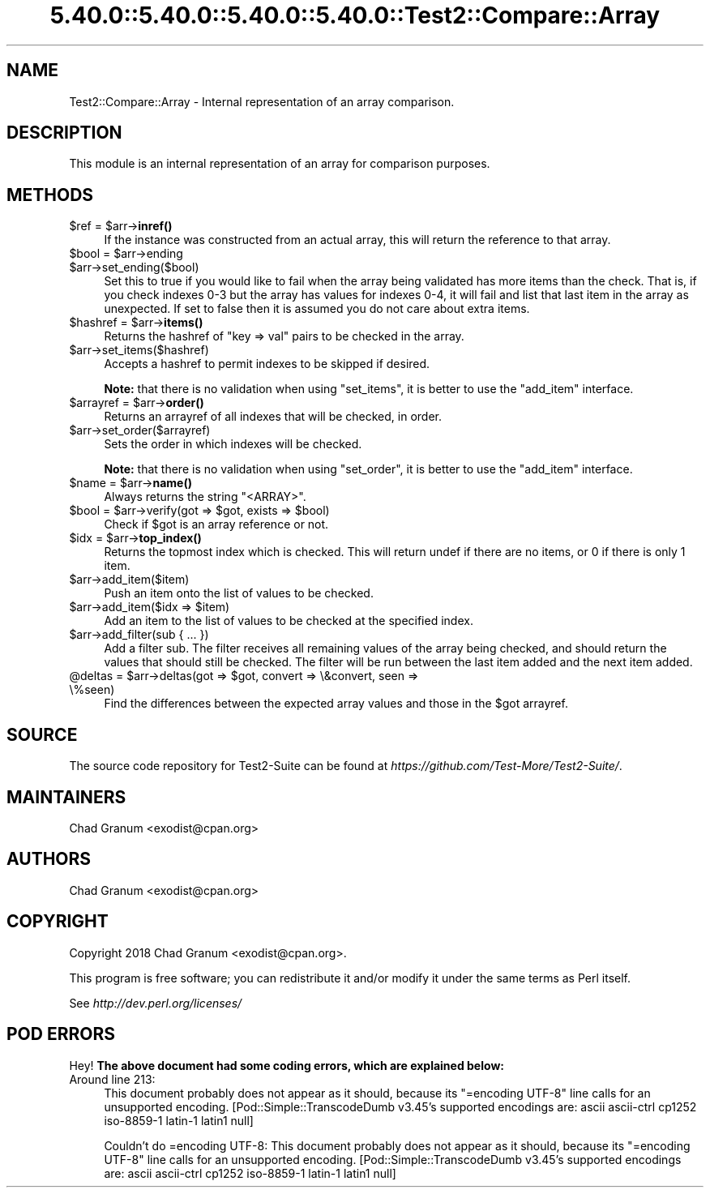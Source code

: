 .\" Automatically generated by Pod::Man 5.0102 (Pod::Simple 3.45)
.\"
.\" Standard preamble:
.\" ========================================================================
.de Sp \" Vertical space (when we can't use .PP)
.if t .sp .5v
.if n .sp
..
.de Vb \" Begin verbatim text
.ft CW
.nf
.ne \\$1
..
.de Ve \" End verbatim text
.ft R
.fi
..
.\" \*(C` and \*(C' are quotes in nroff, nothing in troff, for use with C<>.
.ie n \{\
.    ds C` ""
.    ds C' ""
'br\}
.el\{\
.    ds C`
.    ds C'
'br\}
.\"
.\" Escape single quotes in literal strings from groff's Unicode transform.
.ie \n(.g .ds Aq \(aq
.el       .ds Aq '
.\"
.\" If the F register is >0, we'll generate index entries on stderr for
.\" titles (.TH), headers (.SH), subsections (.SS), items (.Ip), and index
.\" entries marked with X<> in POD.  Of course, you'll have to process the
.\" output yourself in some meaningful fashion.
.\"
.\" Avoid warning from groff about undefined register 'F'.
.de IX
..
.nr rF 0
.if \n(.g .if rF .nr rF 1
.if (\n(rF:(\n(.g==0)) \{\
.    if \nF \{\
.        de IX
.        tm Index:\\$1\t\\n%\t"\\$2"
..
.        if !\nF==2 \{\
.            nr % 0
.            nr F 2
.        \}
.    \}
.\}
.rr rF
.\" ========================================================================
.\"
.IX Title "5.40.0::5.40.0::5.40.0::5.40.0::Test2::Compare::Array 3"
.TH 5.40.0::5.40.0::5.40.0::5.40.0::Test2::Compare::Array 3 2024-12-14 "perl v5.40.0" "Perl Programmers Reference Guide"
.\" For nroff, turn off justification.  Always turn off hyphenation; it makes
.\" way too many mistakes in technical documents.
.if n .ad l
.nh
.SH NAME
Test2::Compare::Array \- Internal representation of an array comparison.
.SH DESCRIPTION
.IX Header "DESCRIPTION"
This module is an internal representation of an array for comparison purposes.
.SH METHODS
.IX Header "METHODS"
.ie n .IP "$ref = $arr\->\fBinref()\fR" 4
.el .IP "\f(CW$ref\fR = \f(CW$arr\fR\->\fBinref()\fR" 4
.IX Item "$ref = $arr->inref()"
If the instance was constructed from an actual array, this will return the
reference to that array.
.ie n .IP "$bool = $arr\->ending" 4
.el .IP "\f(CW$bool\fR = \f(CW$arr\fR\->ending" 4
.IX Item "$bool = $arr->ending"
.PD 0
.ie n .IP $arr\->set_ending($bool) 4
.el .IP \f(CW$arr\fR\->set_ending($bool) 4
.IX Item "$arr->set_ending($bool)"
.PD
Set this to true if you would like to fail when the array being validated has
more items than the check. That is, if you check indexes 0\-3 but the array has
values for indexes 0\-4, it will fail and list that last item in the array as
unexpected. If set to false then it is assumed you do not care about extra
items.
.ie n .IP "$hashref = $arr\->\fBitems()\fR" 4
.el .IP "\f(CW$hashref\fR = \f(CW$arr\fR\->\fBitems()\fR" 4
.IX Item "$hashref = $arr->items()"
Returns the hashref of \f(CW\*(C`key => val\*(C'\fR pairs to be checked in the
array.
.ie n .IP $arr\->set_items($hashref) 4
.el .IP \f(CW$arr\fR\->set_items($hashref) 4
.IX Item "$arr->set_items($hashref)"
Accepts a hashref to permit indexes to be skipped if desired.
.Sp
\&\fBNote:\fR that there is no validation when using \f(CW\*(C`set_items\*(C'\fR, it is better to
use the \f(CW\*(C`add_item\*(C'\fR interface.
.ie n .IP "$arrayref = $arr\->\fBorder()\fR" 4
.el .IP "\f(CW$arrayref\fR = \f(CW$arr\fR\->\fBorder()\fR" 4
.IX Item "$arrayref = $arr->order()"
Returns an arrayref of all indexes that will be checked, in order.
.ie n .IP $arr\->set_order($arrayref) 4
.el .IP \f(CW$arr\fR\->set_order($arrayref) 4
.IX Item "$arr->set_order($arrayref)"
Sets the order in which indexes will be checked.
.Sp
\&\fBNote:\fR that there is no validation when using \f(CW\*(C`set_order\*(C'\fR, it is better to
use the \f(CW\*(C`add_item\*(C'\fR interface.
.ie n .IP "$name = $arr\->\fBname()\fR" 4
.el .IP "\f(CW$name\fR = \f(CW$arr\fR\->\fBname()\fR" 4
.IX Item "$name = $arr->name()"
Always returns the string \f(CW"<ARRAY>"\fR.
.ie n .IP "$bool = $arr\->verify(got => $got, exists => $bool)" 4
.el .IP "\f(CW$bool\fR = \f(CW$arr\fR\->verify(got => \f(CW$got\fR, exists => \f(CW$bool\fR)" 4
.IX Item "$bool = $arr->verify(got => $got, exists => $bool)"
Check if \f(CW$got\fR is an array reference or not.
.ie n .IP "$idx = $arr\->\fBtop_index()\fR" 4
.el .IP "\f(CW$idx\fR = \f(CW$arr\fR\->\fBtop_index()\fR" 4
.IX Item "$idx = $arr->top_index()"
Returns the topmost index which is checked. This will return undef if there
are no items, or \f(CW0\fR if there is only 1 item.
.ie n .IP $arr\->add_item($item) 4
.el .IP \f(CW$arr\fR\->add_item($item) 4
.IX Item "$arr->add_item($item)"
Push an item onto the list of values to be checked.
.ie n .IP "$arr\->add_item($idx => $item)" 4
.el .IP "\f(CW$arr\fR\->add_item($idx => \f(CW$item\fR)" 4
.IX Item "$arr->add_item($idx => $item)"
Add an item to the list of values to be checked at the specified index.
.ie n .IP "$arr\->add_filter(sub { ... })" 4
.el .IP "\f(CW$arr\fR\->add_filter(sub { ... })" 4
.IX Item "$arr->add_filter(sub { ... })"
Add a filter sub. The filter receives all remaining values of the array being
checked, and should return the values that should still be checked. The filter
will be run between the last item added and the next item added.
.ie n .IP "@deltas = $arr\->deltas(got => $got, convert => \e&convert, seen => \e%seen)" 4
.el .IP "\f(CW@deltas\fR = \f(CW$arr\fR\->deltas(got => \f(CW$got\fR, convert => \e&convert, seen => \e%seen)" 4
.IX Item "@deltas = $arr->deltas(got => $got, convert => &convert, seen => %seen)"
Find the differences between the expected array values and those in the \f(CW$got\fR
arrayref.
.SH SOURCE
.IX Header "SOURCE"
The source code repository for Test2\-Suite can be found at
\&\fIhttps://github.com/Test\-More/Test2\-Suite/\fR.
.SH MAINTAINERS
.IX Header "MAINTAINERS"
.IP "Chad Granum <exodist@cpan.org>" 4
.IX Item "Chad Granum <exodist@cpan.org>"
.SH AUTHORS
.IX Header "AUTHORS"
.PD 0
.IP "Chad Granum <exodist@cpan.org>" 4
.IX Item "Chad Granum <exodist@cpan.org>"
.PD
.SH COPYRIGHT
.IX Header "COPYRIGHT"
Copyright 2018 Chad Granum <exodist@cpan.org>.
.PP
This program is free software; you can redistribute it and/or
modify it under the same terms as Perl itself.
.PP
See \fIhttp://dev.perl.org/licenses/\fR
.SH "POD ERRORS"
.IX Header "POD ERRORS"
Hey! \fBThe above document had some coding errors, which are explained below:\fR
.IP "Around line 213:" 4
.IX Item "Around line 213:"
This document probably does not appear as it should, because its "=encoding UTF\-8" line calls for an unsupported encoding.  [Pod::Simple::TranscodeDumb v3.45's supported encodings are: ascii ascii-ctrl cp1252 iso\-8859\-1 latin\-1 latin1 null]
.Sp
Couldn't do =encoding UTF\-8: This document probably does not appear as it should, because its "=encoding UTF\-8" line calls for an unsupported encoding.  [Pod::Simple::TranscodeDumb v3.45's supported encodings are: ascii ascii-ctrl cp1252 iso\-8859\-1 latin\-1 latin1 null]
